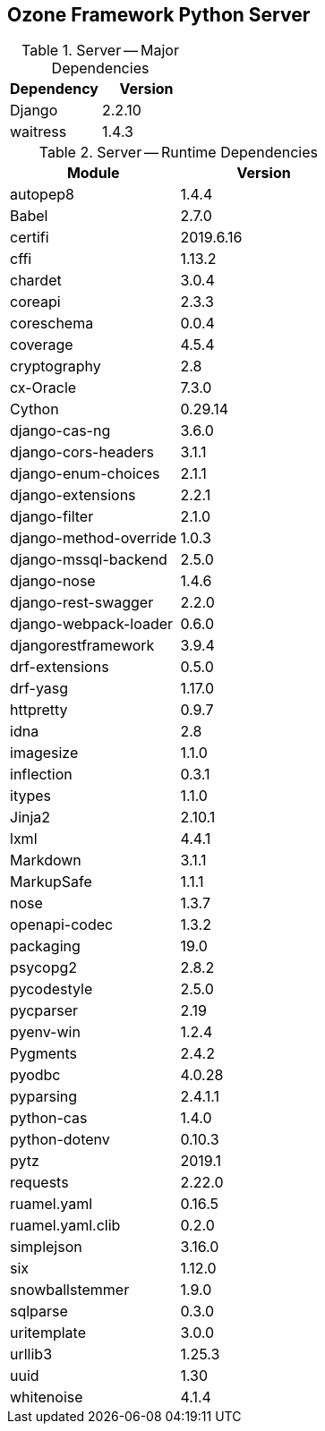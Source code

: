 == Ozone Framework Python Server

.Server -- Major Dependencies
[cols=","]
|===
| Dependency | Version

| Django | 2.2.10
| waitress | 1.4.3
|===


.Server -- Runtime Dependencies
[cols=","]
|===
| Module | Version

| autopep8 | 1.4.4
| Babel | 2.7.0
| certifi | 2019.6.16
| cffi | 1.13.2
| chardet | 3.0.4
| coreapi | 2.3.3
| coreschema | 0.0.4
| coverage | 4.5.4
| cryptography | 2.8
| cx-Oracle | 7.3.0
| Cython | 0.29.14
| django-cas-ng | 3.6.0
| django-cors-headers | 3.1.1
| django-enum-choices | 2.1.1
| django-extensions | 2.2.1
| django-filter | 2.1.0
| django-method-override | 1.0.3
| django-mssql-backend | 2.5.0
| django-nose | 1.4.6
| django-rest-swagger | 2.2.0
| django-webpack-loader | 0.6.0
| djangorestframework | 3.9.4
| drf-extensions | 0.5.0
| drf-yasg | 1.17.0
| httpretty | 0.9.7
| idna | 2.8
| imagesize | 1.1.0
| inflection | 0.3.1
| itypes | 1.1.0
| Jinja2 | 2.10.1
| lxml | 4.4.1
| Markdown | 3.1.1
| MarkupSafe | 1.1.1
| nose | 1.3.7
| openapi-codec | 1.3.2
| packaging | 19.0
| psycopg2 | 2.8.2
| pycodestyle | 2.5.0
| pycparser | 2.19
| pyenv-win | 1.2.4
| Pygments | 2.4.2
| pyodbc | 4.0.28
| pyparsing | 2.4.1.1
| python-cas | 1.4.0
| python-dotenv | 0.10.3
| pytz | 2019.1
| requests | 2.22.0
| ruamel.yaml | 0.16.5
| ruamel.yaml.clib | 0.2.0
| simplejson | 3.16.0
| six | 1.12.0
| snowballstemmer | 1.9.0
| sqlparse | 0.3.0
| uritemplate | 3.0.0
| urllib3 | 1.25.3
| uuid | 1.30
| whitenoise | 4.1.4

|===


